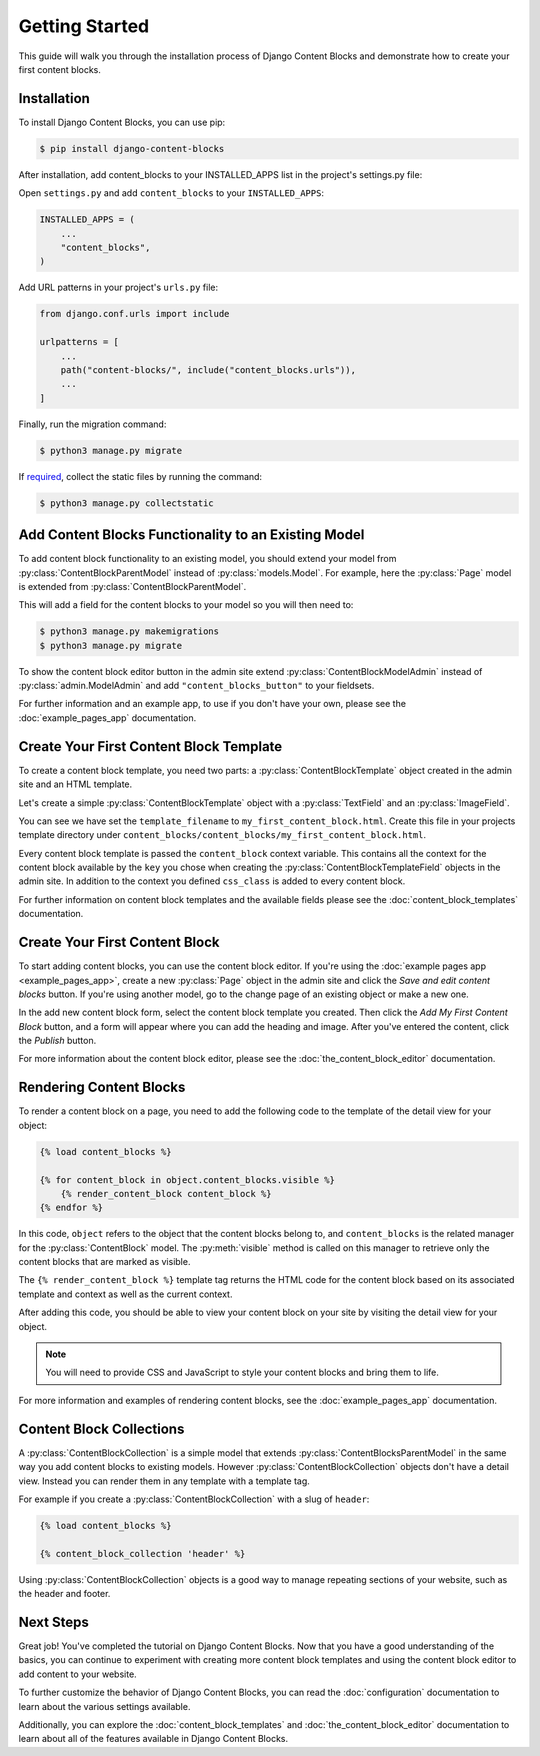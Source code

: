 Getting Started
===============

This guide will walk you through the installation process of Django Content Blocks and demonstrate how to create your first content blocks.

Installation
------------

To install Django Content Blocks, you can use pip:

.. code-block:: bash

    $ pip install django-content-blocks

After installation, add content_blocks to your INSTALLED_APPS list in the project's settings.py file:

Open ``settings.py`` and add ``content_blocks`` to your ``INSTALLED_APPS``:

.. code-block:: python

    INSTALLED_APPS = (
        ...
        "content_blocks",
    )

Add URL patterns in your project's ``urls.py`` file:

.. code-block:: python

    from django.conf.urls import include

    urlpatterns = [
        ...
        path("content-blocks/", include("content_blocks.urls")),
        ...
    ]

Finally, run the migration command:

.. code-block:: bash

    $ python3 manage.py migrate

If `required <https://docs.djangoproject.com/en/4.2/howto/static-files/>`_, collect the static files by running the command:

.. code-block:: bash

    $ python3 manage.py collectstatic

Add Content Blocks Functionality to an Existing Model
-----------------------------------------------------

To add content block functionality to an existing model, you should extend your model from :py:class:`ContentBlockParentModel` instead of :py:class:`models.Model`. For example, here the :py:class:`Page` model is extended from :py:class:`ContentBlockParentModel`.

.. code-block:: python
    :caption: models.py

    from django.db import models

    from content_blocks.models import ContentBlockParentModel

    class Page(ContentBlockParentModel):
        ...

This will add a field for the content blocks to your model so you will then need to:

.. code-block:: shell

    $ python3 manage.py makemigrations
    $ python3 manage.py migrate

To show the content block editor button in the admin site extend :py:class:`ContentBlockModelAdmin` instead of :py:class:`admin.ModelAdmin` and add ``"content_blocks_button"`` to your fieldsets.

.. code-block:: python
    :caption: admin.py

    from django.contrib import admin

    from content_blocks.admin import ContentBlockModelAdmin

    from .models import Page


    @admin.register(Page)
    class PageAdmin(ContentBlockModelAdmin):
        fieldsets = (
            (
                "Page",
                {"fields": [
                    ...
                    "content_blocks_button"
                    ...
                    ]
                },
            ),
        )

For further information and an example app, to use if you don't have your own, please see the :doc:`example_pages_app` documentation.

Create Your First Content Block Template
----------------------------------------

To create a content block template, you need two parts: a :py:class:`ContentBlockTemplate` object created in the admin site and an HTML template.

Let's create a simple :py:class:`ContentBlockTemplate` object with a :py:class:`TextField` and an :py:class:`ImageField`.

.. image:: images/content_block_template_1_dark.png
    :class: only-dark

.. image:: images/content_block_template_2_dark.png
    :class: only-dark

.. image:: images/content_block_template_1_light.png
    :class: only-light

.. image:: images/content_block_template_2_light.png
    :class: only-light

You can see we have set the ``template_filename`` to ``my_first_content_block.html``.  Create this file in your projects template directory under ``content_blocks/content_blocks/my_first_content_block.html``.

.. code-block:: django
    :caption: content_blocks/content_blocks/my_first_content_block.html

    <div class="content-block {{ content_block.css_class }}">
        <h1>{{ content_block.heading }}</h1>
        <img src="{{ content_block.image.url }}" />
    </div>

Every content block template is passed the ``content_block`` context variable. This contains all the context for the content block available by the ``key`` you chose when creating the :py:class:`ContentBlockTemplateField` objects in the admin site. In addition to the context you defined ``css_class`` is added to every content block.

For further information on content block templates and the available fields please see the :doc:`content_block_templates` documentation.

Create Your First Content Block
-------------------------------

To start adding content blocks, you can use the content block editor. If you're using the :doc:`example pages app <example_pages_app>`, create a new :py:class:`Page` object in the admin site and click the `Save and edit content blocks` button. If you're using another model, go to the change page of an existing object or make a new one.

In the add new content block form, select the content block template you created. Then click the `Add My First Content Block` button, and a form will appear where you can add the heading and image. After you've entered the content, click the `Publish` button.

For more information about the content block editor, please see the :doc:`the_content_block_editor` documentation.

Rendering Content Blocks
------------------------

To render a content block on a page, you need to add the following code to the template of the detail view for your object:

.. code-block:: django

    {% load content_blocks %}

    {% for content_block in object.content_blocks.visible %}
        {% render_content_block content_block %}
    {% endfor %}

In this code, ``object`` refers to the object that the content blocks belong to, and ``content_blocks`` is the related manager for the :py:class:`ContentBlock` model. The :py:meth:`visible` method is called on this manager to retrieve only the content blocks that are marked as visible.

The ``{% render_content_block %}`` template tag returns the HTML code for the content block based on its associated template and context as well as the current context.

After adding this code, you should be able to view your content block on your site by visiting the detail view for your object.

.. note::
    You will need to provide CSS and JavaScript to style your content blocks and bring them to life.

For more information and examples of rendering content blocks, see the :doc:`example_pages_app` documentation.

Content Block Collections
-------------------------

A :py:class:`ContentBlockCollection` is a simple model that extends :py:class:`ContentBlocksParentModel` in the same way you add content blocks to existing models.  However :py:class:`ContentBlockCollection` objects don't have a detail view.  Instead you can render them in any template with a template tag.

For example if you create a :py:class:`ContentBlockCollection` with a slug of ``header``:

.. code-block:: django

    {% load content_blocks %}

    {% content_block_collection 'header' %}

Using :py:class:`ContentBlockCollection` objects is a good way to manage repeating sections of your website, such as the header and footer.

Next Steps
----------

Great job! You've completed the tutorial on Django Content Blocks. Now that you have a good understanding of the basics, you can continue to experiment with creating more content block templates and using the content block editor to add content to your website.

To further customize the behavior of Django Content Blocks, you can read the :doc:`configuration` documentation to learn about the various settings available.

Additionally, you can explore the :doc:`content_block_templates` and :doc:`the_content_block_editor` documentation to learn about all of the features available in Django Content Blocks.
